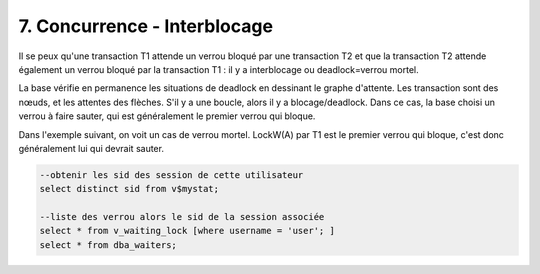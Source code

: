 ==============================
7. Concurrence - Interblocage
==============================

Il se peux qu'une transaction T1 attende un verrou bloqué par une transaction T2 et que la
transaction T2 attende également un verrou bloqué par la transaction T1 :
il y a interblocage ou deadlock=verrou mortel.

La base vérifie en permanence les situations de deadlock en dessinant le graphe d'attente.
Les transaction sont des nœuds, et les attentes des flèches. S'il y a une boucle, alors il y a
blocage/deadlock. Dans ce cas, la base choisi un verrou à faire sauter, qui est généralement le
premier verrou qui bloque.

.. image:: /assets/db/sql/concurrence1.png

Dans l'exemple suivant, on voit un cas de verrou mortel. LockW(A) par T1 est le premier verrou qui bloque,
c'est donc généralement lui qui devrait sauter.

.. image:: /assets/db/sql/concurrence2.png


.. code:: sql

		--obtenir les sid des session de cette utilisateur
		select distinct sid from v$mystat;

		--liste des verrou alors le sid de la session associée
		select * from v_waiting_lock [where username = 'user'; ]
		select * from dba_waiters;